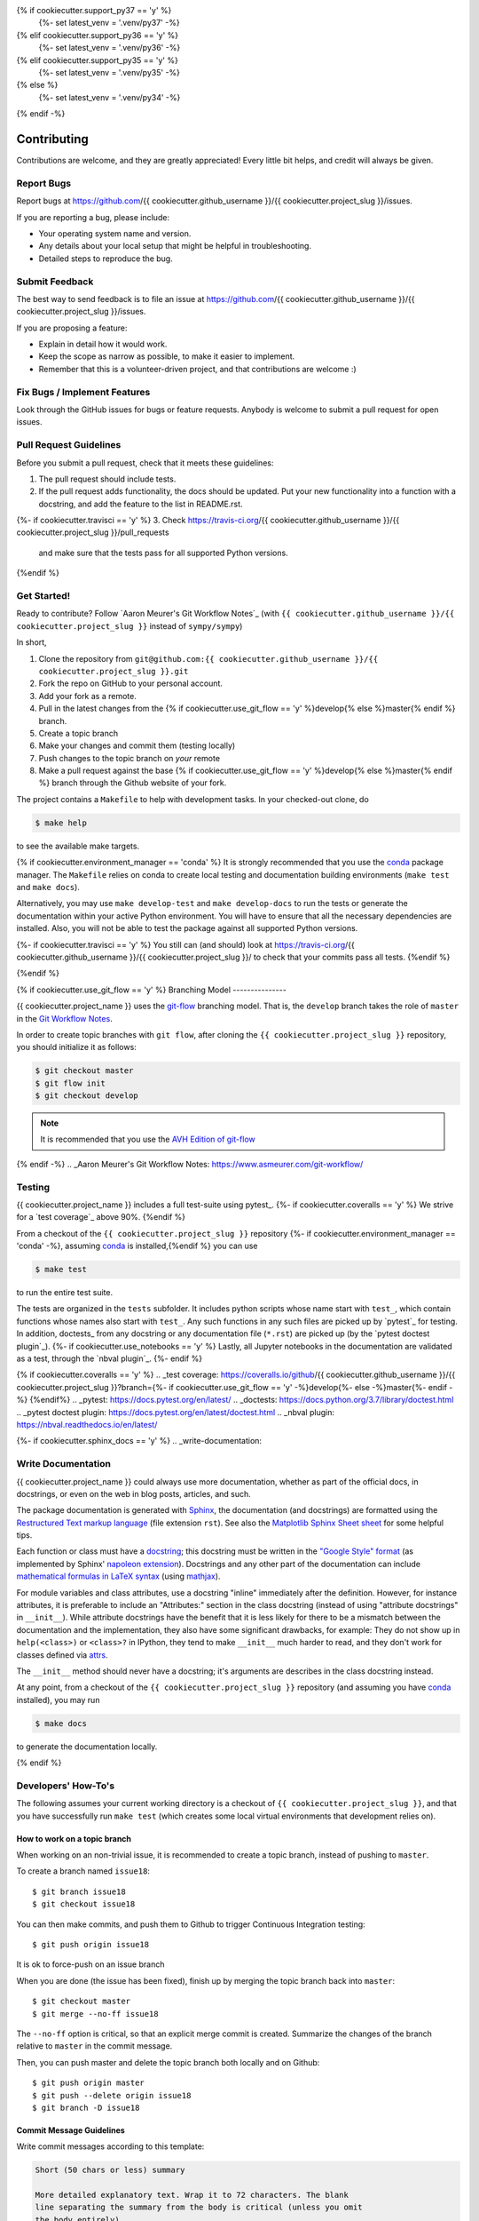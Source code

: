 .. highlight:: shell

{% if cookiecutter.support_py37 == 'y' %}
  {%- set latest_venv = '.venv/py37' -%}
{% elif cookiecutter.support_py36 == 'y' %}
  {%- set latest_venv = '.venv/py36' -%}
{% elif cookiecutter.support_py35 == 'y' %}
  {%- set latest_venv = '.venv/py35' -%}
{% else %}
  {%- set latest_venv = '.venv/py34' -%}
{% endif -%}

============
Contributing
============

Contributions are welcome, and they are greatly appreciated! Every little bit
helps, and credit will always be given.

Report Bugs
-----------

Report bugs at https://github.com/{{ cookiecutter.github_username }}/{{ cookiecutter.project_slug }}/issues.

If you are reporting a bug, please include:

* Your operating system name and version.
* Any details about your local setup that might be helpful in troubleshooting.
* Detailed steps to reproduce the bug.


Submit Feedback
---------------

The best way to send feedback is to file an issue at https://github.com/{{ cookiecutter.github_username }}/{{ cookiecutter.project_slug }}/issues.

If you are proposing a feature:

* Explain in detail how it would work.
* Keep the scope as narrow as possible, to make it easier to implement.
* Remember that this is a volunteer-driven project, and that contributions
  are welcome :)


Fix Bugs / Implement Features
-----------------------------

Look through the GitHub issues for bugs or feature requests. Anybody is welcome to submit a pull request for open issues.


Pull Request Guidelines
-----------------------

Before you submit a pull request, check that it meets these guidelines:

1. The pull request should include tests.
2. If the pull request adds functionality, the docs should be updated. Put
   your new functionality into a function with a docstring, and add the
   feature to the list in README.rst.
{%- if cookiecutter.travisci == 'y' %}
3. Check https://travis-ci.org/{{ cookiecutter.github_username }}/{{ cookiecutter.project_slug }}/pull_requests
   and make sure that the tests pass for all supported Python versions.
{%endif %}


Get Started!
------------

Ready to contribute? Follow `Aaron Meurer's Git Workflow Notes`_ (with ``{{ cookiecutter.github_username }}/{{ cookiecutter.project_slug }}`` instead of ``sympy/sympy``)

In short,

1. Clone the repository from ``git@github.com:{{ cookiecutter.github_username }}/{{ cookiecutter.project_slug }}.git``
2. Fork the repo on GitHub to your personal account.
3. Add your fork as a remote.
4. Pull in the latest changes from the {% if cookiecutter.use_git_flow == 'y' %}develop{% else %}master{% endif %} branch.
5. Create a topic branch
6. Make your changes and commit them (testing locally)
7. Push changes to the topic branch on *your* remote
8. Make a pull request against the base {% if cookiecutter.use_git_flow == 'y' %}develop{% else %}master{% endif %} branch through the Github website of your fork.

The project contains a ``Makefile`` to help with development tasks. In your checked-out clone, do

.. code-block:: console

    $ make help

to see the available make targets.

{% if cookiecutter.environment_manager == 'conda' %}
It is strongly recommended that you use the conda_ package manager. The
``Makefile`` relies on conda to create local testing and documentation building
environments (``make test`` and ``make docs``).

Alternatively, you may  use ``make develop-test`` and ``make develop-docs`` to
run the tests or generate the documentation within your active Python
environment. You will have to ensure that all the necessary dependencies are
installed. Also, you will not be able to test the package against all supported
Python versions.

{%- if cookiecutter.travisci == 'y' %}
You still can (and should) look at https://travis-ci.org/{{ cookiecutter.github_username }}/{{ cookiecutter.project_slug }}/ to check that your commits pass all tests.
{%endif %}

.. _conda: https://conda.io/docs/
{%endif %}

{% if cookiecutter.use_git_flow == 'y' %}
Branching Model
---------------

{{ cookiecutter.project_name }} uses the `git-flow`_ branching model. That is, the ``develop`` branch takes the role of ``master`` in the `Git Workflow Notes`_.

In order to create topic branches with ``git flow``, after cloning the  ``{{ cookiecutter.project_slug }}`` repository, you should initialize it as follows:

.. code-block:: console

    $ git checkout master
    $ git flow init
    $ git checkout develop


.. Note::

    It is recommended that you use the `AVH Edition of git-flow`_

.. _git-flow: https://github.com/nvie/gitflow#git-flow
.. _Git Workflow Notes: https://www.asmeurer.com/git-workflow/
.. _AVH Edition of git-flow: https://github.com/petervanderdoes/gitflow-avh
{% endif -%}
.. _Aaron Meurer's Git Workflow Notes:  https://www.asmeurer.com/git-workflow/

Testing
-------

{{ cookiecutter.project_name }} includes a full test-suite using pytest_.
{%- if cookiecutter.coveralls == 'y' %}
We strive for a `test coverage`_ above 90%.
{%endif %}

From a checkout of the ``{{ cookiecutter.project_slug }}`` repository {%- if cookiecutter.environment_manager == 'conda' -%}, assuming conda_ is installed,{%endif %} you can use

.. code-block:: console

    $ make test

to run the entire test suite.

The tests are organized in the ``tests`` subfolder. It includes python scripts
whose name start with ``test_``, which contain functions whose names also start
with ``test_``. Any such functions in any such files are picked up by `pytest`_
for testing. In addition, doctests_ from any docstring or any documentation
file (``*.rst``) are picked up (by the `pytest doctest plugin`_).
{%- if cookiecutter.use_notebooks == 'y' %}
Lastly, all Jupyter notebooks in the documentation are validated as a test,
through the `nbval plugin`_.
{%- endif %}

{% if cookiecutter.coveralls == 'y' %}
.. _test coverage: https://coveralls.io/github/{{ cookiecutter.github_username }}/{{ cookiecutter.project_slug }}?branch={%- if cookiecutter.use_git_flow == 'y' -%}develop{%- else -%}master{%- endif -%}
{%endif%}
.. _pytest: https://docs.pytest.org/en/latest/
.. _doctests: https://docs.python.org/3.7/library/doctest.html
.. _pytest doctest plugin: https://docs.pytest.org/en/latest/doctest.html
.. _nbval plugin: https://nbval.readthedocs.io/en/latest/


{%- if cookiecutter.sphinx_docs == 'y' %}
.. _write-documentation:

Write Documentation
-------------------

{{ cookiecutter.project_name }} could always use more documentation, whether
as part of the official docs, in docstrings, or even on the web in blog posts,
articles, and such.

The package documentation is generated with Sphinx_, the
documentation (and docstrings) are formatted using the
`Restructured Text markup language`_ (file extension ``rst``).
See also the `Matplotlib Sphinx Sheet sheet`_ for some helpful tips.

Each function or class must have a docstring_; this docstring must
be written in the `"Google Style" format`_ (as implemented by
Sphinx' `napoleon extension`_). Docstrings and any other part of the
documentation can include `mathematical formulas in LaTeX syntax`_
(using mathjax_).

For module variables and class attributes, use a docstring "inline" immediately
after the definition. However, for instance attributes, it is preferable to include
an "Attributes:" section in the class docstring (instead of using "attribute
docstrings" in ``__init__``). While attribute docstrings have the benefit that
it is less likely for there to be a mismatch between the documentation and the
implementation, they also have some significant drawbacks, for example: They do
not show up in ``help(<class>)`` or ``<class>?`` in IPython, they tend to make
``__init__`` much harder to read, and they don't work for classes defined via
attrs_.

The ``__init__`` method should never have a docstring; it's arguments are
describes in the class docstring instead.

At any point, from a checkout of the ``{{ cookiecutter.project_slug }}`` repository (and
assuming you have conda_ installed), you may run

.. code-block:: console

    $ make docs

to generate the documentation locally.

.. _Sphinx: http://www.sphinx-doc.org/en/master/
.. _Restructured Text markup language: http://www.sphinx-doc.org/en/master/usage/restructuredtext/basics.html
.. _docstring: https://www.python.org/dev/peps/pep-0257/
.. _"Google Style" format: http://www.sphinx-doc.org/en/master/usage/extensions/example_google.html#example-google
.. _napoleon extension: http://www.sphinx-doc.org/en/master/usage/extensions/napoleon.html
.. _mathematical formulas in LaTeX syntax: http://www.sphinx-doc.org/en/1.6/ext/math.html
.. _mathjax: http://www.sphinx-doc.org/en/master/usage/extensions/math.html#module-sphinx.ext.mathjax
.. _BibTeX: https://sphinxcontrib-bibtex.readthedocs.io/en/latest/
.. _Matplotlib Sphinx Sheet sheet: https://matplotlib.org/sampledoc/cheatsheet.html
.. _attrs: http://www.attrs.org
{% endif %}


Developers' How-To's
--------------------

The following assumes your current working directory is a checkout of
``{{ cookiecutter.project_slug }}``, and that you have successfully run ``make test`` (which creates
some local virtual environments that development relies on).

.. _how-to-work-on-a-topic-branch:

How to work on a topic branch
~~~~~~~~~~~~~~~~~~~~~~~~~~~~~

When working on an non-trivial issue, it is recommended to create a topic
branch, instead of pushing to ``master``.

To create a branch named ``issue18``::

    $ git branch issue18
    $ git checkout issue18

You can then make commits, and push them to Github to trigger Continuous Integration testing::

    $ git push origin issue18

It is ok to force-push on an issue branch

When you are done (the issue has been fixed), finish up by merging the topic
branch back into ``master``::

    $ git checkout master
    $ git merge --no-ff issue18

The ``--no-ff`` option is critical, so that an explicit merge commit is created.
Summarize the changes of the branch relative to ``master`` in the commit
message.

Then, you can push master and delete the topic branch both locally and on Github::

    $ git push origin master
    $ git push --delete origin issue18
    $ git branch -D issue18


Commit Message Guidelines
~~~~~~~~~~~~~~~~~~~~~~~~~

Write commit messages according to this template:

.. code-block:: none

    Short (50 chars or less) summary

    More detailed explanatory text. Wrap it to 72 characters. The blank
    line separating the summary from the body is critical (unless you omit
    the body entirely).

    Write your commit message in the imperative: "Fix bug" and not "Fixed
    bug" or "Fixes bug." This convention matches up with commit messages
    generated by commands like git merge and git revert.

    Further paragraphs come after blank lines.

    - Bullet points are okay, too.
    - Typically a hyphen or asterisk is used for the bullet, followed by a
      single space. Use a hanging indent.

A properly formed git commit subject line should always be able to complete the
sentence "If applied, this commit will <your subject line here>".


How to reference a Github issue in a commit message
~~~~~~~~~~~~~~~~~~~~~~~~~~~~~~~~~~~~~~~~~~~~~~~~~~~

Simply put e.g. ``#14`` anywhere in your commit message, and Github will
automatically link to your commit on the page for issue number 14.

You may also use something like ``Closes #14`` as the last line of your
commit message to automatically close the issue.
See `Closing issues using keywords`_ for details.

{% if cookiecutter.use_notebooks == 'y' %}
How to run a jupyter notebook server for working on notebooks in the docs
~~~~~~~~~~~~~~~~~~~~~~~~~~~~~~~~~~~~~~~~~~~~~~~~~~~~~~~~~~~~~~~~~~~~~~~~~

A notebook server that is isolated to the proper testing environment can be started via the Makefile::

    $ make jupter-notebook

This is equivalent to::

    $ {{ latest_venv }}/bin/jupyter notebook --config=/dev/null

You may run this with your own options, if you prefer. The
``--config=/dev/null`` guarantees that the notebook server is completely
isolated. Otherwise, configuration files from your home directly (see
`Jupyter’s Common Configuration system`_)  may influence the server. Of
course, if you know what you're doing, you may want this.

If you prefer, you may also use the newer jupyterlab::

    $ make jupter-lab


How to convert a notebook to a script for easier debugging
~~~~~~~~~~~~~~~~~~~~~~~~~~~~~~~~~~~~~~~~~~~~~~~~~~~~~~~~~~

Interactive debugging in notebooks is difficult. It becomes much easier if
you convert the notebook to a script first.  To convert a notebook to an
(I)Python script and run it with automatic debugging, execute e.g.::

    $ {{ latest_venv }}/bin/jupyter nbconvert --to=python --stdout docs/tutorial.ipynb > debug.py
    $ {{ latest_venv }}/bin/ipython --pdb debug.py

You can then also set a manual breakpoint by inserting the following line anywhere in the code::

    from IPython.terminal.debugger import set_trace; set_trace() # DEBUG

{%- endif %}

How to commit failing tests{%- if cookiecutter.use_notebooks == 'y' %} or notebooks{%- endif %}
~~~~~~~~~~~~~~~~~~~~~~~~~~~{%- if cookiecutter.use_notebooks == 'y' %}~~~~~~~~~~~~~{%- endif %}

The test-suite on the ``master`` branch should always pass without error. If you
would like to commit any example notebooks or tests that currently fail, as a
form of `test-driven development`_, you have two options:

*   Push onto a topic branch (which are allowed to have failing tests), see
    :ref:`how-to-work-on-a-topic-branch`. The failing tests can then be fixed by
    adding commits to the same branch.

*   Mark the test as failing. For normal tests, add a decorator::

        @pytest.mark.xfail

    See the `pytest documentation on skip and xfail`_ for details.

{% if cookiecutter.use_notebooks == 'y' %}
    For notebooks, the equivalent to the decorator is to add a comment to the
    first line of the failing cell, either::

        # NBVAL_RAISES_EXCEPTION

    (preferably), or::

        # NBVAL_SKIP

    (this may affect subsequent cells, as the marked cell is not executed at all).
    See the `documentation of the nbval pluging on skipping and exceptions`_ for details.
{%- endif %}

How to run a subset of tests
~~~~~~~~~~~~~~~~~~~~~~~~~~~~

To run e.g. only the tests defined in ``tests/test_{{ cookiecutter.project_slug }}.py``, use::

    $ ./{{ latest_venv }}/bin/pytest tests/test_{{ cookiecutter.project_slug }}.py

See the `pytest test selection docs`_ for details.

How to run only as single test
~~~~~~~~~~~~~~~~~~~~~~~~~~~~~~

Decorate the test with e.g. ``@pytest.mark.xxx``, and then run, e.g::

    $ ./{{ latest_venv }}/bin/pytest -m xxx tests/

See the `pytest documentation on markers`_ for details.

How to run only the doctests
~~~~~~~~~~~~~~~~~~~~~~~~~~~~

Run the following::

$ ./{{ latest_venv }}/bin/pytest --doctest-modules src

How to go into an interactive debugger
~~~~~~~~~~~~~~~~~~~~~~~~~~~~~~~~~~~~~~

Optionally, install the `pdbpp` package into the testing environment, for a
better experience::

    $ ./{{ latest_venv }}/bin/python -m pip install pdbpp

Then:

- before the line where you went to enter the debugger, insert a line::

    from IPython.terminal.debugger import set_trace; set_trace() # DEBUG

- Run ``pytest`` with the option ``-s``, e.g.::

    $ ./{{ latest_venv }}/bin/pytest -m xxx -s tests/

You may also see the `pytest documentation on automatic debugging`_.

.. _Jupyter’s Common Configuration system: https://jupyter-notebook.readthedocs.io/en/stable/config_overview.html#jupyter-s-common-configuration-system
.. _Closing issues using keywords: https://help.github.com/articles/closing-issues-using-keywords/
.. _pytest test selection docs: https://docs.pytest.org/en/latest/usage.html#specifying-tests-selecting-tests
.. _pytest documentation on markers: https://docs.pytest.org/en/latest/example/markers.html
.. _pytest documentation on automatic debugging: https://docs.pytest.org/en/latest/usage.html#dropping-to-pdb-python-debugger-on-failures
.. _test-driven development: https://en.wikipedia.org/wiki/Test-driven_development
.. _pytest documentation on skip and xfail: https://docs.pytest.org/en/latest/skipping.html
.. _documentation of the nbval pluging on skipping and exceptions: https://nbval.readthedocs.io/en/latest/#Skipping-specific-cells

